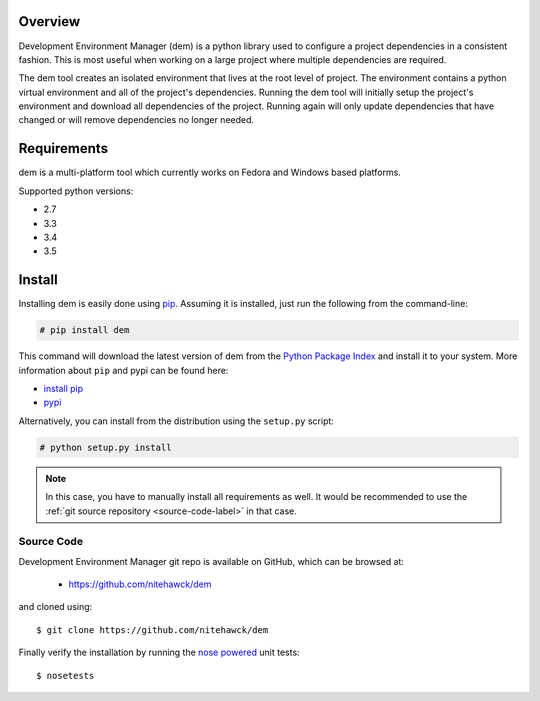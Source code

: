 .. _intro_toplevel:

==================
Overview
==================

Development Environment Manager (dem) is a python library used to configure a project dependencies in a consistent fashion.  This is most useful
when working on a large project where multiple dependencies are required.

The dem tool creates an isolated environment that lives at the root level of project.  The environment contains a python virtual environment
and all of the project's dependencies.  Running the dem tool will initially setup the project's environment and download all dependencies of the project.
Running again will only update dependencies that have changed or will remove dependencies no longer needed.

==================
Requirements
==================

dem is a multi-platform tool which currently works on Fedora and Windows based platforms.

Supported python versions:

* 2.7
* 3.3
* 3.4
* 3.5


==================
Install
==================

Installing dem is easily done using
`pip`_. Assuming it is
installed, just run the following from the command-line:

.. sourcecode:: none

    # pip install dem

This command will download the latest version of dem from the
`Python Package Index <http://pypi.python.org/pypi/dem>`_ and install it
to your system. More information about ``pip`` and pypi can be found
here:

* `install pip <https://pip.pypa.io/en/latest/installing.html>`_
* `pypi <https://pypi.python.org/pypi/dem>`_

.. _pip: https://pip.pypa.io/en/latest/installing.html

Alternatively, you can install from the distribution using the ``setup.py``
script:

.. sourcecode:: none

    # python setup.py install

.. note:: In this case, you have to manually install all requirements as well. It would be recommended to use the :ref:`git source repository <source-code-label>` in that case.

.. _source-code-label:
Source Code
===========

Development Environment Manager git repo is available on GitHub, which can be browsed at:

 * https://github.com/nitehawck/dem

and cloned using::

	$ git clone https://github.com/nitehawck/dem

Finally verify the installation by running the `nose powered <http://code.google.com/p/python-nose/>`_ unit tests::

    $ nosetests
